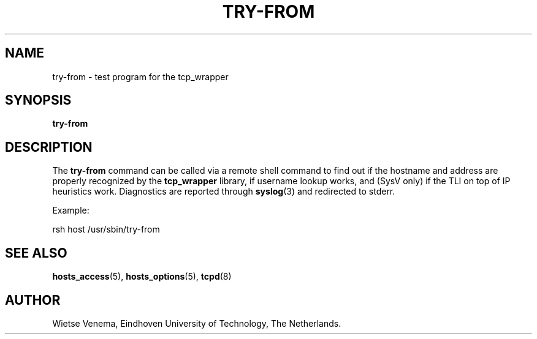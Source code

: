 .TH TRY-FROM 8 "21th June 1997" Linux "Linux Programmer's Manual"
.SH NAME
try-from \- test program for the tcp_wrapper
.SH SYNOPSIS
.B try-from
.SH DESCRIPTION
The
.B try\-from
command can be called via a remote shell command to find out
if the hostname and address are properly recognized
by the
.B tcp_wrapper
library, if username lookup works, and (SysV only) if the TLI
on top of IP heuristics work. Diagnostics are reported through
.BR syslog (3)
and redirected to stderr.

Example:

rsh host /usr/sbin/try\-from

.SH SEE ALSO
.BR hosts_access (5),
.BR hosts_options (5),
.BR tcpd (8)
.SH AUTHOR
Wietse Venema, Eindhoven University of Technology, The Netherlands.

